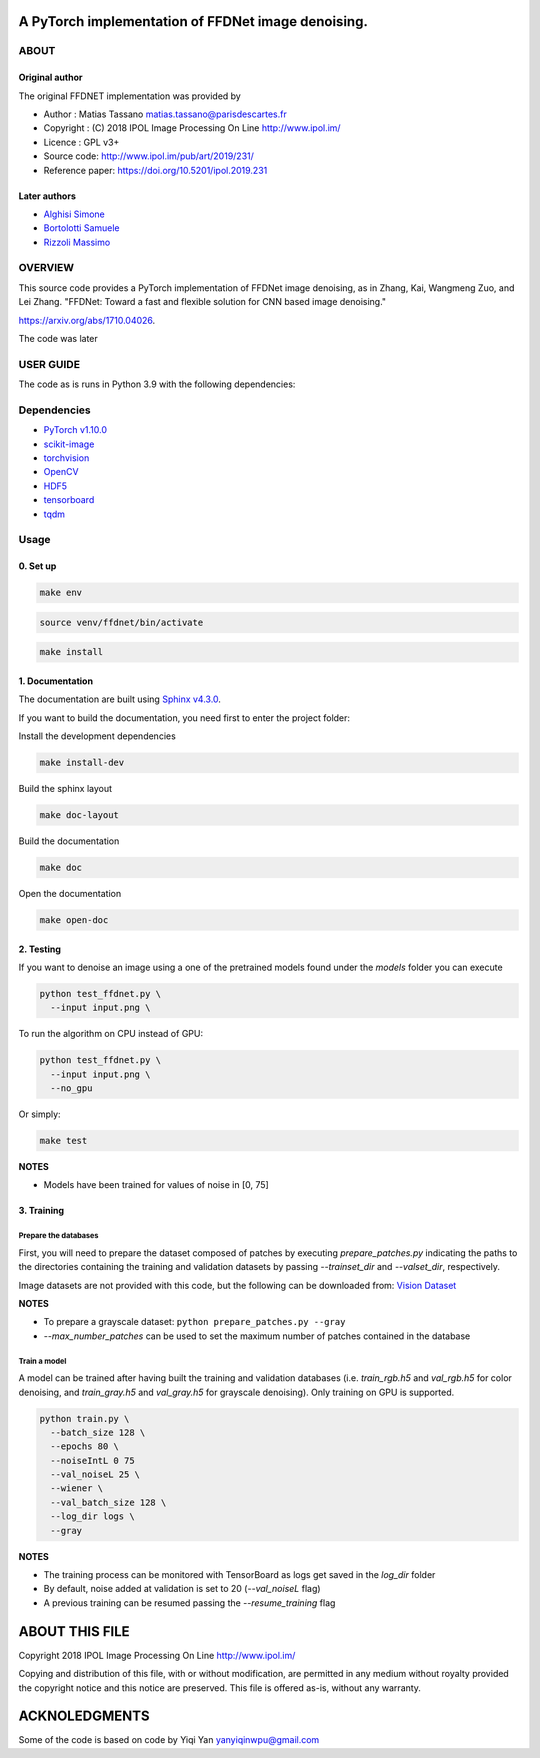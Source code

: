 
A PyTorch implementation of FFDNet image denoising.
===================================================

ABOUT
-----

Original author
^^^^^^^^^^^^^^^
   
The original FFDNET implementation was provided by


* Author  : Matias Tassano matias.tassano@parisdescartes.fr
* Copyright : (C) 2018 IPOL Image Processing On Line http://www.ipol.im/
* Licence   : GPL v3+
* Source code: `http://www.ipol.im/pub/art/2019/231/ <http://www.ipol.im/pub/art/2019/231/>`_
* Reference paper: `https://doi.org/10.5201/ipol.2019.231 <https://doi.org/10.5201/ipol.2019.231>`_

Later authors
^^^^^^^^^^^^^

* `Alghisi Simone <https://github.com/Simone-Alghisi>`_\
* `Bortolotti Samuele <https://github.com/samuelebortolotti>`_\
* `Rizzoli Massimo <https://github.com/massimo-rizzoli>`_\

OVERVIEW
--------

This source code provides a PyTorch implementation of FFDNet image denoising, as in Zhang, Kai, Wangmeng Zuo, and Lei Zhang. "FFDNet: Toward a fast and flexible solution for CNN based image denoising." 

`https://arxiv.org/abs/1710.04026 <https://arxiv.org/abs/1710.04026>`_.

The code was later 

USER GUIDE
----------

The code as is runs in Python 3.9 with the following dependencies:

Dependencies
------------


* `PyTorch v1.10.0 <http://pytorch.org/>`_
* `scikit-image <http://scikit-image.org/>`_
* `torchvision <https://github.com/pytorch/vision>`_
* `OpenCV <https://pypi.org/project/opencv-python/>`_
* `HDF5 <http://www.h5py.org/>`_
* `tensorboard <https://github.com/tensorflow/tensorboard>`_
* `tqdm <https://github.com/tqdm/tqdm>`_

Usage
-----

0. Set up
^^^^^^^^^

.. code-block:: shell

   make env

.. code-block:: shell

   source venv/ffdnet/bin/activate

.. code-block:: shell

   make install

1. Documentation
^^^^^^^^^^^^^^^^

The documentation are built using `Sphinx v4.3.0 <https://www.sphinx-doc.org/en/master/>`_.

If you want to build the documentation, you need first to 
enter the project folder:

Install the development dependencies

.. code-block:: shell

   make install-dev

Build the sphinx layout

.. code-block:: shell

   make doc-layout

Build the documentation

.. code-block:: shell

   make doc

Open the documentation

.. code-block:: shell

   make open-doc

2. Testing
^^^^^^^^^^

If you want to denoise an image using a one of the pretrained models
found under the *models* folder you can execute

.. code-block::

   python test_ffdnet.py \
     --input input.png \

To run the algorithm on CPU instead of GPU:

.. code-block::

   python test_ffdnet.py \
     --input input.png \
     --no_gpu

Or simply:

.. code-block:: shell

   make test

**NOTES**


* Models have been trained for values of noise in [0, 75]

3. Training
^^^^^^^^^^^

Prepare the databases
~~~~~~~~~~~~~~~~~~~~~

First, you will need to prepare the dataset composed of patches by executing
*prepare_patches.py* indicating the paths to the directories containing the 
training and validation datasets by passing *--trainset_dir* and
*--valset_dir*\ , respectively.

Image datasets are not provided with this code, but the following can be downloaded from:
`Vision Dataset <https://lesc.dinfo.unifi.it/VISION/>`_

**NOTES**


* To prepare a grayscale dataset: ``python prepare_patches.py --gray``
* *--max_number_patches* can be used to set the maximum number of patches
  contained in the database

Train a model
~~~~~~~~~~~~~

A model can be trained after having built the training and validation databases 
(i.e. *train_rgb.h5* and *val_rgb.h5* for color denoising, and *train_gray.h5*
and *val_gray.h5* for grayscale denoising).
Only training on GPU is supported.

.. code-block::

   python train.py \
     --batch_size 128 \
     --epochs 80 \
     --noiseIntL 0 75
     --val_noiseL 25 \
     --wiener \
     --val_batch_size 128 \
     --log_dir logs \
     --gray

**NOTES**


* The training process can be monitored with TensorBoard as logs get saved
  in the *log_dir* folder
* By default, noise added at validation is set to 20 (\ *--val_noiseL* flag)
* A previous training can be resumed passing the *--resume_training* flag

ABOUT THIS FILE
===============

Copyright 2018 IPOL Image Processing On Line http://www.ipol.im/

Copying and distribution of this file, with or without modification, are permitted in any medium without royalty provided the copyright notice and this notice are preserved.  This file is offered as-is, without any warranty.

ACKNOLEDGMENTS
==============

Some of the code is based on code by Yiqi Yan yanyiqinwpu@gmail.com

